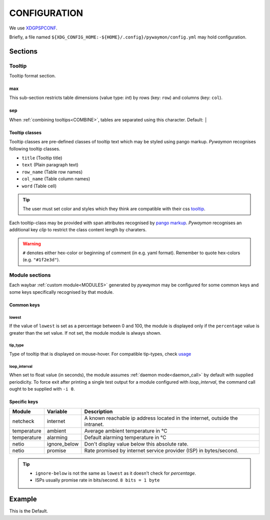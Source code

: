 **************
CONFIGURATION
**************

We use `XDGPSPCONF <https://pradyparanjpe.gitlab.io/xdgpspconf/index.html>`__.

Briefly, a file named ``${XDG_CONFIG_HOME:-${HOME}/.config}/pywaymon/config.yml`` may hold configuration.

Sections
=========

Tooltip
---------
Tooltip format section.

max
^^^^
This sub-section restricts table dimensions (value type: *int*) by rows (key: ``row``) and columns (key: ``col``).

.. _SEPCONF:

sep
^^^^
When :ref:`combining tooltips<COMBINE>`, tables are separated using this character. Default: ``│``


Tooltip classes
^^^^^^^^^^^^^^^^

Tooltip classes are pre-defined classes of tooltip text which may be styled using pango markup.
*Pywaymon* recognises following tooltip classes.

- ``title`` (Tooltip title)
- ``text`` (Plain paragraph text)
- ``row_name`` (Table row names)
- ``col_name`` (Table column names)
- ``word`` (Table cell)

.. tip::
   The user must set color and styles which they think are compatible with their css `tooltip <https://github.com/Alexays/Waybar/wiki/Styling/9c4f6a764f5469d08d6a20695121156ee93dd3e5#minimal-style>`__.

Each tooltip-class may be provided with span attributes recognised by `pango markup <https://docs.gtk.org/Pango/pango_markup.html>`__.
*Pywaymon* recognises an additional key *clip* to restrict the class content length by charaters.

.. warning::
   ``#`` denotes either hex-color or beginning of comment (in e.g. yaml format).
   Remember to quote hex-colors (e.g. ``"#1f2e3d"``).

Module sections
------------------
Each waybar :ref:`custom module<MODULES>` generated by *pywaymon* may be configured for some common keys and some keys specifically recognised by that module.

Common keys
^^^^^^^^^^^^

lowest
~~~~~~~
If the value of ``lowest`` is set as a percentage between 0 and 100, the module is displayed only if the ``percentage`` value is greater than the set value.
If not set, the module module is always shown.

tip_type
~~~~~~~~~
Type of tooltip that is displayed on mouse-hover.
For compatible tip-types, check `usage <usage.html#list>`__

.. _interval_conf:

loop_interval
~~~~~~~~~~~~~~
When set to float value (in seconds), the module assumes  :ref:`daemon mode<daemon_call>` by default with supplied periodicity.
To force exit after printing a single test output for a module configured with `loop_interval`, the command call ought to be supplied with ``-i 0``.

Specific keys
^^^^^^^^^^^^^^

.. table ::
    :class: longtable

    ============= ============ ================================================
    Module        Variable     Description
    ============= ============ ================================================
    netcheck      internet     A known reachable ip address located
                               in the internet, outside the intranet.
    temperature   ambient      Average ambient temperature in ℃
    temperature   alarming     Default alarming temperature in ℃
    netio         ignore_below Don't display value below this absolute rate.
    netio         promise      Rate promised by internet service provider (ISP)
                               in bytes/second.
    ============= ============ ================================================


.. tip::
   - ``ignore-below`` is not the same as ``lowest`` as it doesn't check for *percentage*.
   - ISPs usually promise rate in bits/second.
     ``8 bits = 1 byte``

Example
========

This is the Default.

.. tabs::

   .. tab:: yaml

      .. literalinclude:: ../src/pywaymon/config.yml
         :language: yaml
         :caption: default config

   .. tab:: toml

        .. code-block:: toml

            [tooltip]
            sep = "│"

            [tooltip.max]
            row = 12
            col = 10
            
            [tooltip.title]
            color = "#ffafaf"
            weight = "bold"
            underline = "double"
            
            [tooltip.row_name]
            color = "#ffffaf"
            
            [tooltip.col_name]
            color = "#afffaf"
            
            [tooltip.word]
            clip = 15
            
            [tooltip.text]
            clip = 78
            
            [IO]
            tip_type = "disks + pids"
            
            [processor]
            # lowest: $ echo "100/$(nproc)" | bc
            tip_type = "processors + pids"
            
            [memory]
            tip_type = "device + pids"
            
            [temperature]
            ambient = 27  # Temperature in degrees Celsius
            
            [netcheck]
            internet = "8.8.8.8"  # Google's DNS as an indicator of connection to internet
            
            [netio]
            ignore_below = 1_024  # [= 1kB/s] Ignore below this speed (bytes/s)

